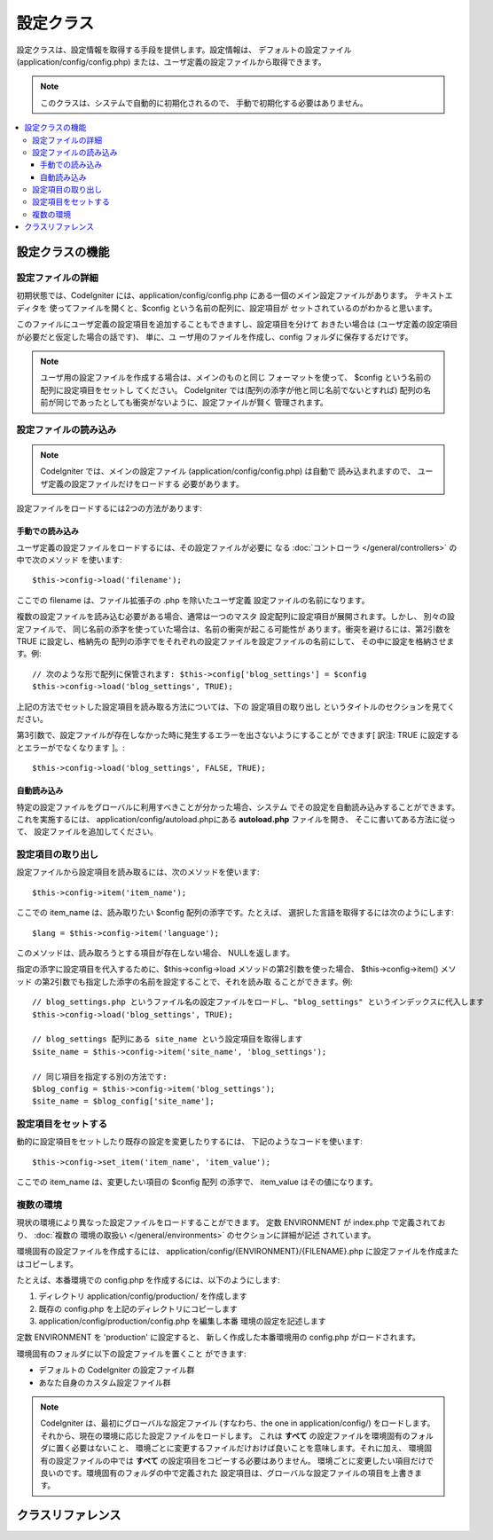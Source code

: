 ##########
設定クラス
##########

設定クラスは、設定情報を取得する手段を提供します。設定情報は、
デフォルトの設定ファイル (application/config/config.php)
または、ユーザ定義の設定ファイルから取得できます。

.. note:: このクラスは、システムで自動的に初期化されるので、
	手動で初期化する必要はありません。

.. contents::
  :local:

.. raw:: html

  <div class="custom-index container"></div>

****************
設定クラスの機能
****************

設定ファイルの詳細
==================

初期状態では、CodeIgniter には、application/config/config.php
にある一個のメイン設定ファイルがあります。 テキストエディタを
使ってファイルを開くと、$config という名前の配列に、設定項目が
セットされているのがわかると思います。

このファイルにユーザ定義の設定項目を追加することもできますし、設定項目を分けて
おきたい場合は (ユーザ定義の設定項目が必要だと仮定した場合の話です)、 単に、ユ
ーザ用のファイルを作成し、config フォルダに保存するだけです。

.. note:: ユーザ用の設定ファイルを作成する場合は、メインのものと同じ
	フォーマットを使って、 $config という名前の配列に設定項目をセットし
	てください。 CodeIgniter では(配列の添字が他と同じ名前でないとすれば)
	配列の名前が同じであったとしても衝突がないように、設定ファイルが賢く
	管理されます。

設定ファイルの読み込み
======================

.. note::
	CodeIgniter では、メインの設定ファイル (application/config/config.php)
	は自動で 読み込まれますので、 ユーザ定義の設定ファイルだけをロードする
	必要があります。

設定ファイルをロードするには2つの方法があります:

手動での読み込み
****************

ユーザ定義の設定ファイルをロードするには、その設定ファイルが必要に
なる :doc:`コントローラ </general/controllers>` の中で次のメソッド
を使います::

	$this->config->load('filename');

ここでの filename は、ファイル拡張子の .php を除いたユーザ定義
設定ファイルの名前になります。

複数の設定ファイルを読み込む必要がある場合、通常は一つのマスタ
設定配列に設定項目が展開されます。しかし、 別々の設定ファイルで、
同じ名前の添字を使っていた場合は、名前の衝突が起こる可能性が
あります。衝突を避けるには、第2引数を TRUE に設定し、格納先の
配列の添字でをそれぞれの設定ファイルを設定ファイルの名前にして、
その中に設定を格納させます。例::

	// 次のような形で配列に保管されます: $this->config['blog_settings'] = $config
	$this->config->load('blog_settings', TRUE);

上記の方法でセットした設定項目を読み取る方法については、下の 設定項目の取り出し
というタイトルのセクションを見てください。

第3引数で、設定ファイルが存在しなかった時に発生するエラーを出さないようにすることが
できます[ 訳注: TRUE に設定するとエラーがでなくなります ]。::

	$this->config->load('blog_settings', FALSE, TRUE);

自動読み込み
************

特定の設定ファイルをグローバルに利用すべきことが分かった場合、システム
でその設定を自動読み込みすることができます。これを実施するには、
application/config/autoload.phpにある **autoload.php** ファイルを開き、
そこに書いてある方法に従って、 設定ファイルを追加してください。


設定項目の取り出し
=====================

設定ファイルから設定項目を読み取るには、次のメソッドを使います::

	$this->config->item('item_name');

ここでの item_name は、読み取りたい $config 配列の添字です。たとえば、
選択した言語を取得するには次のようにします::

	$lang = $this->config->item('language');

このメソッドは、読み取ろうとする項目が存在しない場合、
NULLを返します。

指定の添字に設定項目を代入するために、$this->config->load
メソッドの第2引数を使った場合、 $this->config->item() メソッド
の第2引数でも指定した添字の名前を設定することで、それを読み取
ることができます。例::

	// blog_settings.php というファイル名の設定ファイルをロードし、"blog_settings" というインデックスに代入します
	$this->config->load('blog_settings', TRUE);

	// blog_settings 配列にある site_name という設定項目を取得します
	$site_name = $this->config->item('site_name', 'blog_settings');

	// 同じ項目を指定する別の方法です:
	$blog_config = $this->config->item('blog_settings');
	$site_name = $blog_config['site_name'];

設定項目をセットする
====================

動的に設定項目をセットしたり既存の設定を変更したりするには、
下記のようなコードを使います::

	$this->config->set_item('item_name', 'item_value');

ここでの item_name は、変更したい項目の $config 配列
の添字で、 item_value はその値になります。

.. _config-environments:

複数の環境
============

現状の環境により異なった設定ファイルをロードすることができます。
定数 ENVIRONMENT が index.php で定義されており、 :doc:`複数の
環境の取扱い </general/environments>` のセクションに詳細が記述
されています。

環境固有の設定ファイルを作成するには、 application/config/{ENVIRONMENT}/{FILENAME}.php
に設定ファイルを作成またはコピーします。

たとえば、本番環境での config.php を作成するには、以下のようにします:

#. ディレクトリ application/config/production/ を作成します
#. 既存の config.php を上記のディレクトリにコピーします
#. application/config/production/config.php を編集し本番
   環境の設定を記述します

定数 ENVIRONMENT を 'production' に設定すると、
新しく作成した本番環境用の config.php がロードされます。

環境固有のフォルダに以下の設定ファイルを置くこと
ができます:

-  デフォルトの CodeIgniter の設定ファイル群
-  あなた自身のカスタム設定ファイル群

.. note::
	CodeIgniter は、最初にグローバルな設定ファイル (すなわち、the one in application/config/)
	をロードします。それから、現在の環境に応じた設定ファイルをロードします。
	これは **すべて** の設定ファイルを環境固有のフォルダに置く必要はないこと、
	環境ごとに変更するファイルだけおけば良いことを意味します。それに加え、
	環境固有の設定ファイルの中では **すべて** の設定項目をコピーする必要はありません。
	環境ごとに変更したい項目だけで良いのです。環境固有のフォルダの中で定義された
	設定項目は、グローバルな設定ファイルの項目を上書きます。


******************
クラスリファレンス
******************

.. php:class:: CI_Config

	.. attribute:: $config

		ロードされたすべての設定値の配列

	.. attribute:: $is_loaded

		すべてのロードされた設定ファイルの配列


	.. php:method:: item($item[, $index=''])

		:param	string	$item: Configの項目名
		:param	string	$index: インデックス名
		:returns:	    Configの項目値、見つからない場合はNULL
		:rtype:	mixed

		設定ファイルの項目を取得します。

	.. php:method:: set_item($item, $value)

		:param	string	$item: Configの項目名
		:param	string	$value: Configの項目値
		:rtype:	void

		指定された値に設定ファイルの項目を設定します。

	.. php:method:: slash_item($item)

		:param	string	$item: Configの項目名
		:returns:	Configの項目フォワード末尾の値スラッシュ見つからない場合はnull
		:rtype:	mixed

		この方法は、``item()`` と同じです,  設定項目の末尾に
		スラッシュを加えます。

	.. php:method:: load([$file = ''[, $use_sections = FALSE[, $fail_gracefully = FALSE]]])

		:param	string	$file: 構成ファイル名
		:param	bool	$use_sections: 設定値　独自のセクションにロードする必要があるかどうか(主な構成配列のインデックス)
		:param	bool	$fail_gracefully: falseを返す、またはエラーメッセージを表示するかどうか
		:returns:	    成功時　TRUE 失敗時　FALSE
		:rtype:	bool

		設定ファイルをロードします。

	.. php:method:: site_url()

		:returns:	サイトURL
		:rtype:	string

		このメソッドは、設定ファイルで、"index" の値に指定した、
		サイトへの URL を取得します。

		このメソッドは、通常 :doc:`URLヘルパー </helpers/url_helper>`
		で対応する関数を経由してアクセスされます。

	.. php:method:: base_url()

		:returns:	    ベース URL
		:rtype:	string

		このメソッドは、サイトの URL、プラス、オプションの
		スタイルシートや画像などへのパスを取得します。

		このメソッドは、通常 :doc:`URLヘルパー </helpers/url_helper>`
		で対応する関数を経由してアクセスされます。

	.. php:method:: system_url()

		:returns:	CI system/ フォルダの指しているURL
		:rtype:	string

		このメソッドを使うと system フォルダ の URL を取得できます。

		.. note:: このメソッドは推奨されていません。理由は安全でない
			コーディングの使用を奨励しています。お使いの *system/* ディレ
			クトリは、公的にアクセス可能にすべきではありません。